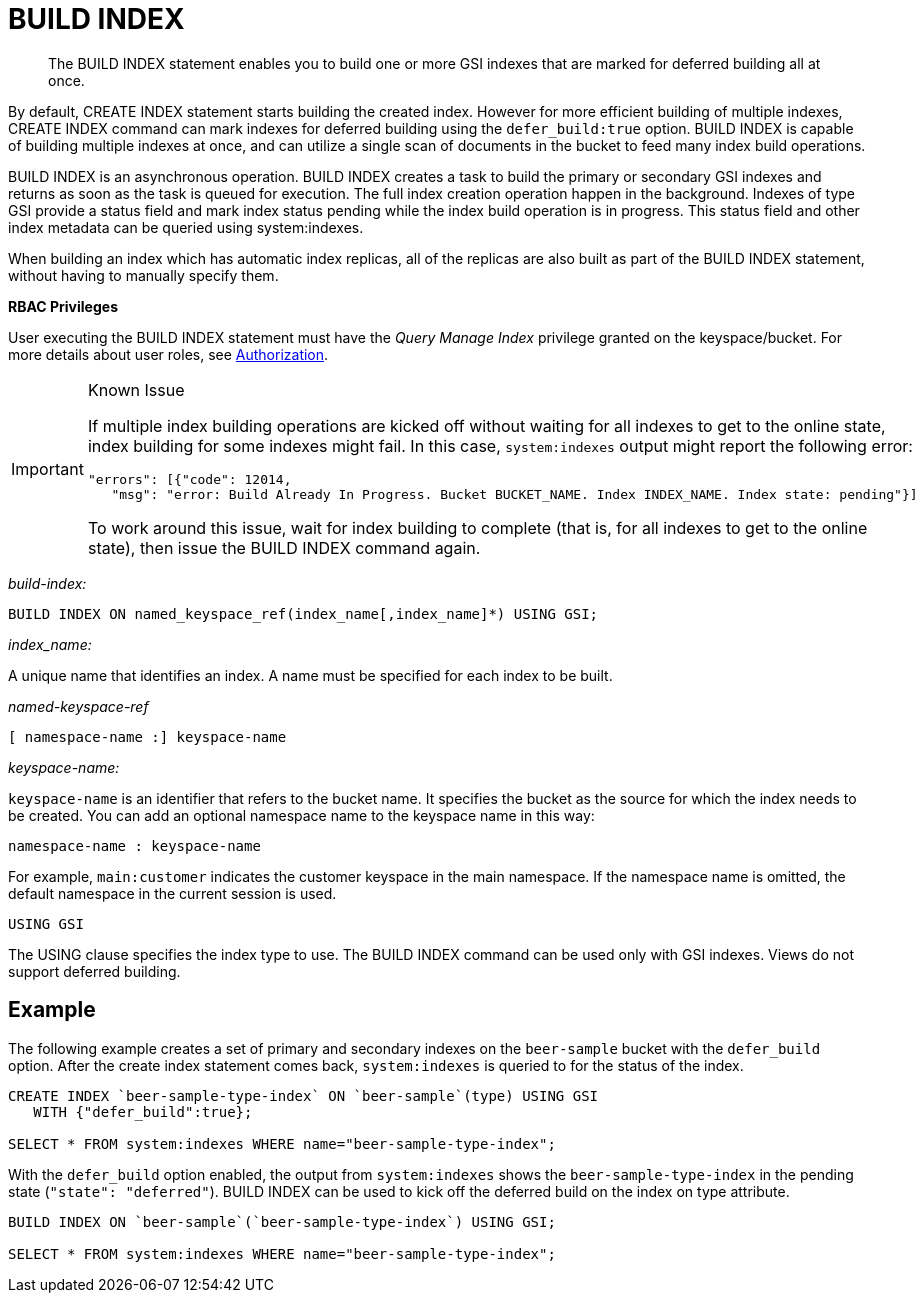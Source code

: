 = BUILD INDEX
:page-topic-type: concept

[abstract]
The BUILD INDEX statement enables you to build one or more GSI indexes that are marked for deferred building all at once.

By default, CREATE INDEX statement starts building the created index.
However for more efficient building of multiple indexes, CREATE INDEX command can mark indexes for deferred building using the `defer_build:true` option.
BUILD INDEX is capable of building multiple indexes at once, and can utilize a single scan of documents in the bucket to feed many index build operations.

BUILD INDEX is an asynchronous operation.
BUILD INDEX creates a task to build the primary or secondary GSI indexes and returns as soon as the task is queued for execution.
The full index creation operation happen in the background.
Indexes of type GSI provide a status field and mark index status pending while the index build operation is in progress.
This status field and other index metadata can be queried using system:indexes.

When building an index which has automatic index replicas, all of the replicas are also built as part of the BUILD INDEX statement, without having to manually specify them.

*RBAC Privileges*

User executing the BUILD INDEX statement must have the _Query Manage Index_ privilege granted on the keyspace/bucket.
For more details about user roles, see xref:security:security-authorization.adoc[Authorization].

[IMPORTANT]
.Known Issue
====
If multiple index building operations are kicked off without waiting for all indexes to get to the online state, index building for some indexes might fail.
In this case, `system:indexes` output might report the following error:

[source,json]
----
"errors": [{"code": 12014,
   "msg": "error: Build Already In Progress. Bucket BUCKET_NAME. Index INDEX_NAME. Index state: pending"}]
----

To work around this issue, wait for index building to complete (that is, for all indexes to get to the online state), then issue the BUILD INDEX command again.
====

_build-index:_

----
BUILD INDEX ON named_keyspace_ref(index_name[,index_name]*) USING GSI;
----

_index_name:_

A unique name that identifies an index.
A name must be specified for each index to be built.

_named-keyspace-ref_

----
[ namespace-name :] keyspace-name
----

_keyspace-name:_

`keyspace-name` is an identifier that refers to the bucket name.
It specifies the bucket as the source for which the index needs to be created.
You can add an optional namespace name to the keyspace name in this way:

----
namespace-name : keyspace-name
----

For example, `main:customer` indicates the customer keyspace in the main namespace.
If the namespace name is omitted, the default namespace in the current session is used.

----
USING GSI
----

The USING clause specifies the index type to use.
The BUILD INDEX command can be used only with GSI indexes.
Views do not support deferred building.

== Example

The following example creates a set of primary and secondary indexes on the `beer-sample` bucket with the `defer_build` option.
After the create index statement comes back, `system:indexes` is queried to for the status of the index.

----
CREATE INDEX `beer-sample-type-index` ON `beer-sample`(type) USING GSI
   WITH {"defer_build":true};

SELECT * FROM system:indexes WHERE name="beer-sample-type-index";
----

With the `defer_build` option enabled, the output from `system:indexes` shows the `beer-sample-type-index` in the pending state (`"state": "deferred"`).
BUILD INDEX can be used to kick off the deferred build on the index on type attribute.

----
BUILD INDEX ON `beer-sample`(`beer-sample-type-index`) USING GSI;

SELECT * FROM system:indexes WHERE name="beer-sample-type-index";
----
